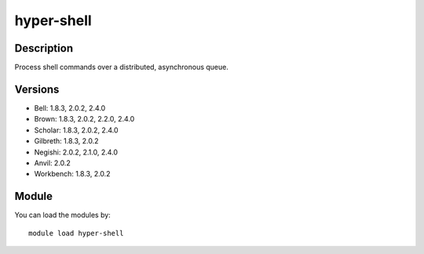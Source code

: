 .. _backbone-label:

hyper-shell
==============================

Description
~~~~~~~~
Process shell commands over a distributed, asynchronous queue.

Versions
~~~~~~~~
- Bell: 1.8.3, 2.0.2, 2.4.0
- Brown: 1.8.3, 2.0.2, 2.2.0, 2.4.0
- Scholar: 1.8.3, 2.0.2, 2.4.0
- Gilbreth: 1.8.3, 2.0.2
- Negishi: 2.0.2, 2.1.0, 2.4.0
- Anvil: 2.0.2
- Workbench: 1.8.3, 2.0.2

Module
~~~~~~~~
You can load the modules by::

    module load hyper-shell

